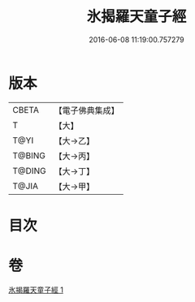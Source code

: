 #+TITLE: 氷揭羅天童子經 
#+DATE: 2016-06-08 11:19:00.757279

* 版本
 |     CBETA|【電子佛典集成】|
 |         T|【大】     |
 |      T@YI|【大→乙】   |
 |    T@BING|【大→丙】   |
 |    T@DING|【大→丁】   |
 |     T@JIA|【大→甲】   |

* 目次

* 卷
[[file:KR6j0493_001.txt][氷揭羅天童子經 1]]

